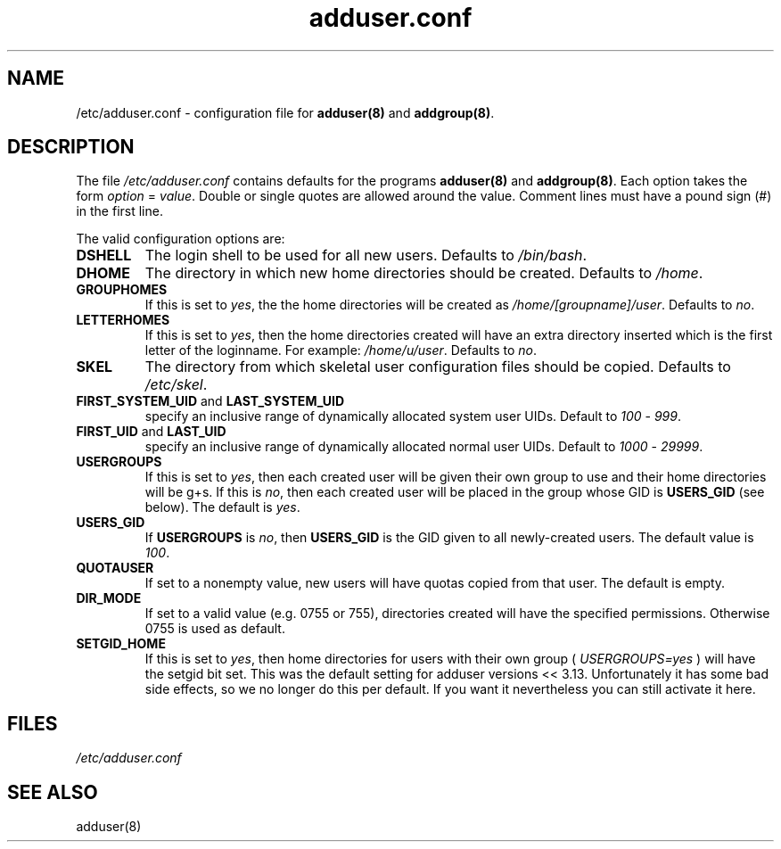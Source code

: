 .\" Hey, Emacs!  This is an -*- nroff -*- source file.
.\" Adduser and this manpage are copyright 1995 by Ted Hajek
.\"
.\" This is free software; see the GNU General Public Lisence version 2
.\" or later for copying conditions.  There is NO warranty.
.TH "adduser.conf" 5 "Version VERSION" "Debian GNU/Linux"
.SH NAME
/etc/adduser.conf \- configuration file for 
.B adduser(8) 
and 
.BR addgroup(8) .
.SH DESCRIPTION
The file 
.I /etc/adduser.conf
contains defaults for the programs
.B adduser(8) 
and 
.BR addgroup(8) .
Each option takes the form
.IR option " = " value .
Double or single quotes are allowed around the value.  Comment lines
must have a pound sign (#) in the first line.

The valid configuration options are:
.TP
\fBDSHELL\fP
The login shell to be used for all new users.  Defaults to
.IR /bin/bash .
.TP
\fBDHOME\fP
The directory in which new home directories should be created.
Defaults to
.IR /home .
.TP
\fBGROUPHOMES\fP
If this is set to
.IR yes ,
the the home directories will be created as
.IR /home/[groupname]/user .
Defaults to
.IR no .
.TP
\fBLETTERHOMES\fP
If this is set to
.IR yes ,
then the home directories created will have an
extra directory inserted which is the first letter of the loginname.
For example:
.IR /home/u/user .
Defaults to
.IR no .
.TP
\fBSKEL\fP
The directory from which skeletal user configuration files should be
copied.  Defaults to
.IR /etc/skel .
.TP
.BR FIRST_SYSTEM_UID " and " LAST_SYSTEM_UID
specify an inclusive range of dynamically allocated system user UIDs.
Default to
.IR 100 " - " 999 .
.TP
.BR FIRST_UID " and " LAST_UID
specify an inclusive range of dynamically allocated normal user UIDs.
Default to
.IR 1000 " - " 29999 .
.TP
\fBUSERGROUPS\fP
If this is set to
.IR yes ,
then each created user will be given their own group to use and their
home directories will be g+s.  If this is
.IR no ,
then each created user will be placed in the group whose GID is
\fBUSERS_GID\fP (see below).  The default is
.IR yes .
.TP
\fBUSERS_GID\fP
If \fBUSERGROUPS\fP is
.IR no ,
then \fBUSERS_GID\fP is the GID given to all newly-created users.  The
default value is
.IR 100 .
.TP
\fBQUOTAUSER\fP
If set to a nonempty value, new users will have quotas copied from
that user.  The default is empty.
.TP
\fBDIR_MODE\fP
If set to a valid value (e.g. 0755 or 755), directories created will have
the specified permissions. Otherwise 0755 is used as default.
.TP
\fBSETGID_HOME\fP
If this is set to
.IR yes ,
then home directories for users with their own group (
.IR USERGROUPS=yes
) will have the setgid bit set. This was the default setting for adduser
versions << 3.13. Unfortunately it has some bad side effects, so we no
longer do this per default. If you want it nevertheless you can still
activate it here.
.SH FILES
.I /etc/adduser.conf
.SH SEE ALSO
adduser(8)



